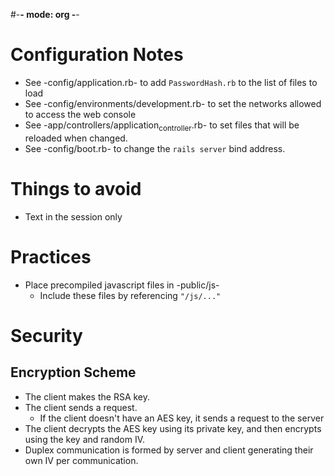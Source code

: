 #-*- mode: org -*-
#+STARTUP: showall

* Configuration Notes
  + See -config/application.rb- to add =PasswordHash.rb= to the list of files to load
  + See -config/environments/development.rb- to set the networks allowed to access the web console
  + See -app/controllers/application_controller.rb- to set files that will be reloaded when changed.
  + See -config/boot.rb- to change the =rails server= bind address.

* Things to avoid
  + Text in the session only

* Practices
  + Place precompiled javascript files in -public/js-
    + Include these files by referencing ="/js/..."=

* Security
** Encryption Scheme
   + The client makes the RSA key.
   + The client sends a request.
     + If the client doesn't have an AES key, it sends a request to the server
   + The client decrypts the AES key using its private key, and then encrypts using the key and random IV.
   + Duplex communication is formed by server and client generating their own IV per communication.
